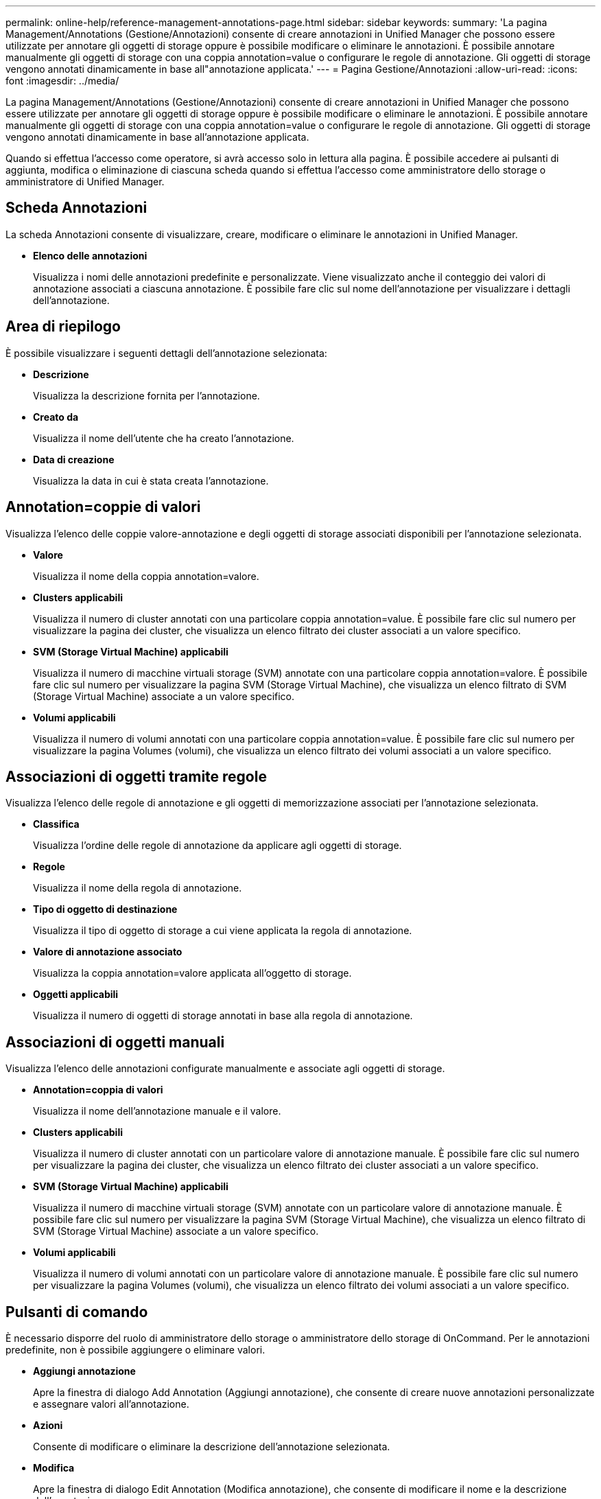 ---
permalink: online-help/reference-management-annotations-page.html 
sidebar: sidebar 
keywords:  
summary: 'La pagina Management/Annotations (Gestione/Annotazioni) consente di creare annotazioni in Unified Manager che possono essere utilizzate per annotare gli oggetti di storage oppure è possibile modificare o eliminare le annotazioni. È possibile annotare manualmente gli oggetti di storage con una coppia annotation=value o configurare le regole di annotazione. Gli oggetti di storage vengono annotati dinamicamente in base all"annotazione applicata.' 
---
= Pagina Gestione/Annotazioni
:allow-uri-read: 
:icons: font
:imagesdir: ../media/


[role="lead"]
La pagina Management/Annotations (Gestione/Annotazioni) consente di creare annotazioni in Unified Manager che possono essere utilizzate per annotare gli oggetti di storage oppure è possibile modificare o eliminare le annotazioni. È possibile annotare manualmente gli oggetti di storage con una coppia annotation=value o configurare le regole di annotazione. Gli oggetti di storage vengono annotati dinamicamente in base all'annotazione applicata.

Quando si effettua l'accesso come operatore, si avrà accesso solo in lettura alla pagina. È possibile accedere ai pulsanti di aggiunta, modifica o eliminazione di ciascuna scheda quando si effettua l'accesso come amministratore dello storage o amministratore di Unified Manager.



== Scheda Annotazioni

La scheda Annotazioni consente di visualizzare, creare, modificare o eliminare le annotazioni in Unified Manager.

* *Elenco delle annotazioni*
+
Visualizza i nomi delle annotazioni predefinite e personalizzate. Viene visualizzato anche il conteggio dei valori di annotazione associati a ciascuna annotazione. È possibile fare clic sul nome dell'annotazione per visualizzare i dettagli dell'annotazione.





== Area di riepilogo

È possibile visualizzare i seguenti dettagli dell'annotazione selezionata:

* *Descrizione*
+
Visualizza la descrizione fornita per l'annotazione.

* *Creato da*
+
Visualizza il nome dell'utente che ha creato l'annotazione.

* *Data di creazione*
+
Visualizza la data in cui è stata creata l'annotazione.





== Annotation=coppie di valori

Visualizza l'elenco delle coppie valore-annotazione e degli oggetti di storage associati disponibili per l'annotazione selezionata.

* *Valore*
+
Visualizza il nome della coppia annotation=valore.

* *Clusters applicabili*
+
Visualizza il numero di cluster annotati con una particolare coppia annotation=value. È possibile fare clic sul numero per visualizzare la pagina dei cluster, che visualizza un elenco filtrato dei cluster associati a un valore specifico.

* *SVM (Storage Virtual Machine) applicabili*
+
Visualizza il numero di macchine virtuali storage (SVM) annotate con una particolare coppia annotation=valore. È possibile fare clic sul numero per visualizzare la pagina SVM (Storage Virtual Machine), che visualizza un elenco filtrato di SVM (Storage Virtual Machine) associate a un valore specifico.

* *Volumi applicabili*
+
Visualizza il numero di volumi annotati con una particolare coppia annotation=value. È possibile fare clic sul numero per visualizzare la pagina Volumes (volumi), che visualizza un elenco filtrato dei volumi associati a un valore specifico.





== Associazioni di oggetti tramite regole

Visualizza l'elenco delle regole di annotazione e gli oggetti di memorizzazione associati per l'annotazione selezionata.

* *Classifica*
+
Visualizza l'ordine delle regole di annotazione da applicare agli oggetti di storage.

* *Regole*
+
Visualizza il nome della regola di annotazione.

* *Tipo di oggetto di destinazione*
+
Visualizza il tipo di oggetto di storage a cui viene applicata la regola di annotazione.

* *Valore di annotazione associato*
+
Visualizza la coppia annotation=valore applicata all'oggetto di storage.

* *Oggetti applicabili*
+
Visualizza il numero di oggetti di storage annotati in base alla regola di annotazione.





== Associazioni di oggetti manuali

Visualizza l'elenco delle annotazioni configurate manualmente e associate agli oggetti di storage.

* *Annotation=coppia di valori*
+
Visualizza il nome dell'annotazione manuale e il valore.

* *Clusters applicabili*
+
Visualizza il numero di cluster annotati con un particolare valore di annotazione manuale. È possibile fare clic sul numero per visualizzare la pagina dei cluster, che visualizza un elenco filtrato dei cluster associati a un valore specifico.

* *SVM (Storage Virtual Machine) applicabili*
+
Visualizza il numero di macchine virtuali storage (SVM) annotate con un particolare valore di annotazione manuale. È possibile fare clic sul numero per visualizzare la pagina SVM (Storage Virtual Machine), che visualizza un elenco filtrato di SVM (Storage Virtual Machine) associate a un valore specifico.

* *Volumi applicabili*
+
Visualizza il numero di volumi annotati con un particolare valore di annotazione manuale. È possibile fare clic sul numero per visualizzare la pagina Volumes (volumi), che visualizza un elenco filtrato dei volumi associati a un valore specifico.





== Pulsanti di comando

È necessario disporre del ruolo di amministratore dello storage o amministratore dello storage di OnCommand. Per le annotazioni predefinite, non è possibile aggiungere o eliminare valori.

* *Aggiungi annotazione*
+
Apre la finestra di dialogo Add Annotation (Aggiungi annotazione), che consente di creare nuove annotazioni personalizzate e assegnare valori all'annotazione.

* *Azioni*
+
Consente di modificare o eliminare la descrizione dell'annotazione selezionata.

* *Modifica*
+
Apre la finestra di dialogo Edit Annotation (Modifica annotazione), che consente di modificare il nome e la descrizione dell'annotazione.

* *Elimina*
+
Consente di eliminare il valore dell'annotazione. È possibile eliminare il valore solo quando non è associato a regole di annotazione o di gruppo.





== Scheda Annotation Rules

La scheda Annotations Rules (regole annotazioni) visualizza le regole di annotazione create per annotare gli oggetti di archiviazione. È possibile eseguire attività come l'aggiunta, la modifica, l'eliminazione o il riordinamento di una regola di annotazione. È inoltre possibile visualizzare il numero di oggetti di storage che soddisfano la regola di annotazione.



== Pulsanti di comando

È necessario disporre del ruolo di amministratore dello storage o amministratore dello storage di OnCommand.

* *Aggiungi*
+
Visualizza la finestra di dialogo Add Annotation Rule (Aggiungi regola annotazione), che consente di creare regole di annotazione per gli oggetti di storage.

* *Modifica*
+
Visualizza la finestra di dialogo Edit Annotation Rule (Modifica regola annotazione), che consente di riconfigurare le regole di annotazione precedentemente configurate.

* *Elimina*
+
Elimina le regole di annotazione selezionate.

* *Riordina*
+
Visualizza la finestra di dialogo Riordina regola annotazione, che consente di riorganizzare l'ordine delle regole di annotazione.





== Vista elenco

La vista elenco visualizza, in formato tabulare, le regole di annotazione create nel server Unified Manager. È possibile utilizzare i filtri di colonna per personalizzare i dati visualizzati. La vista elenco della scheda Annotation Rules (regole annotazione) e la vista elenco della sezione Associated Rules (regole associate) nella scheda Annotation (Annotazione) contengono le seguenti colonne:

* Classifica
* Nome
* Tipo di oggetto di destinazione
* Valore di annotazione associato
* Oggetti applicabili


Viene visualizzata un'ulteriore colonna per la scheda Annotation Rules (regole di annotazione), Associated Annotation (Annotazione associata), che visualizza il nome dell'annotazione applicata all'oggetto di archiviazione.
